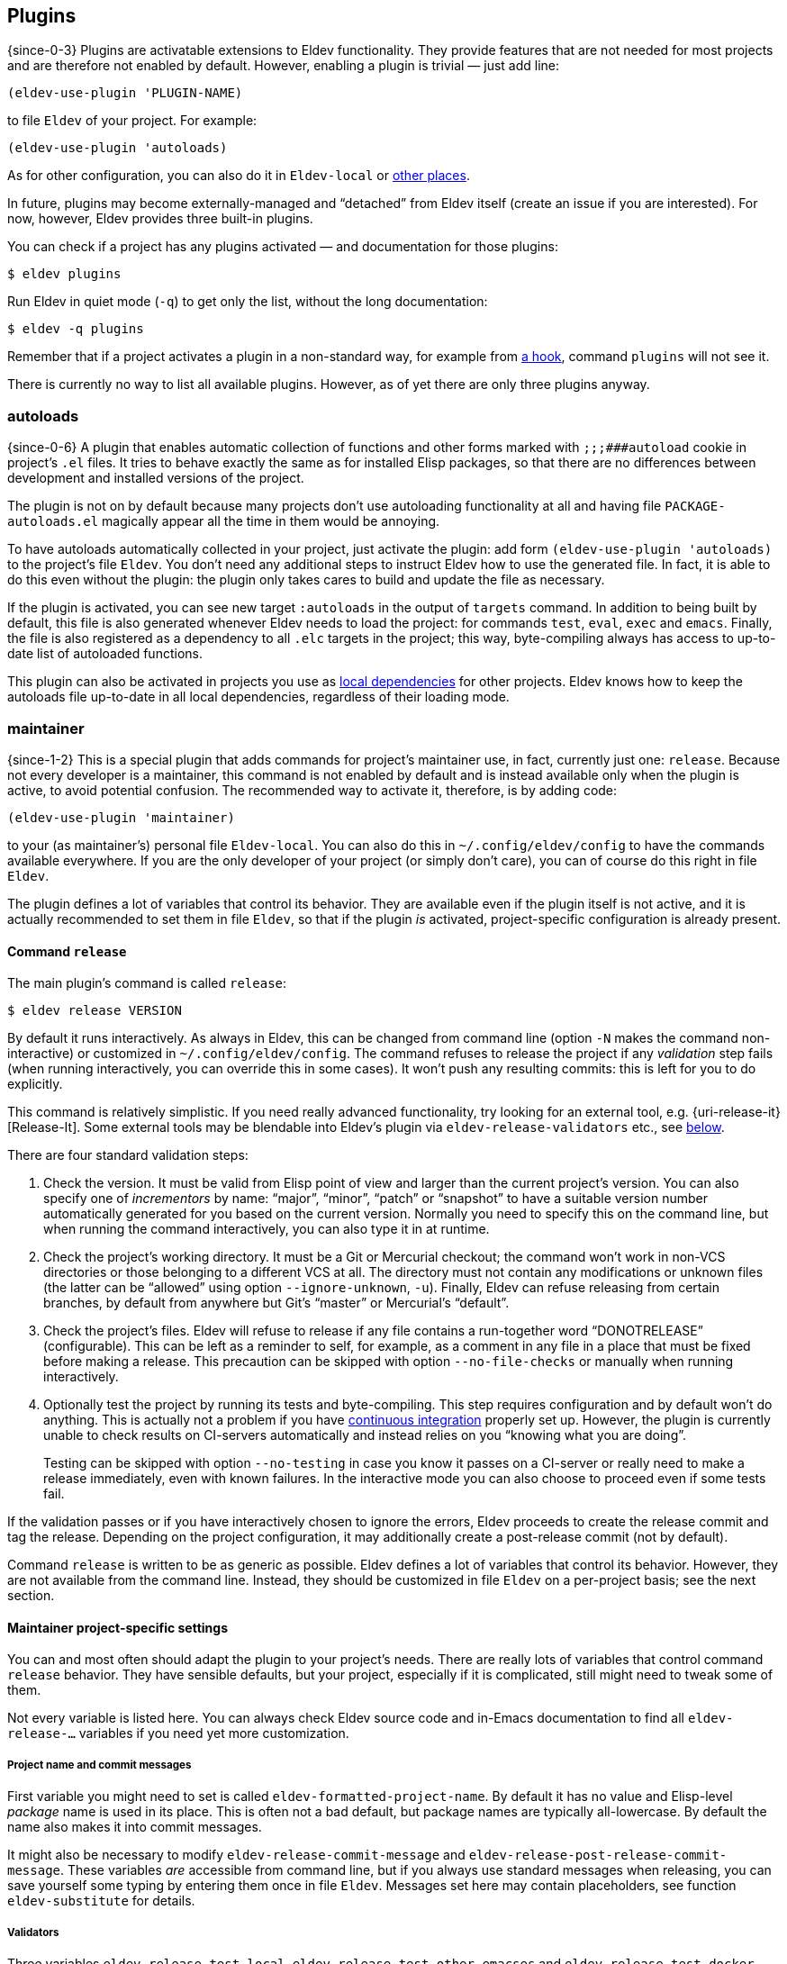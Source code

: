 == Plugins

{since-0-3} Plugins are activatable extensions to Eldev functionality.
They provide features that are not needed for most projects and
are therefore not enabled by default.  However, enabling a plugin is
trivial — just add line:

[source]
----
(eldev-use-plugin 'PLUGIN-NAME)
----

to file `Eldev` of your project.  For example:

[source]
----
(eldev-use-plugin 'autoloads)
----

As for other configuration, you can also do it in `Eldev-local` or
<<setup-procedure,other places>>.

In future, plugins may become externally-managed and “detached” from
Eldev itself (create an issue if you are interested).  For now,
however, Eldev provides three built-in plugins.

You can check if a project has any plugins activated — and
documentation for those plugins:

    $ eldev plugins

Run Eldev in quiet mode (`-q`) to get only the list, without the long
documentation:

    $ eldev -q plugins

Remember that if a project activates a plugin in a non-standard way,
for example from <<hooks,a hook>>, command `plugins` will not see it.

There is currently no way to list all available plugins.  However, as
of yet there are only three plugins anyway.

[#autoloads-plugin]
=== autoloads

{since-0-6} A plugin that enables automatic collection of functions
and other forms marked with `;;;###autoload` cookie in project’s `.el`
files.  It tries to behave exactly the same as for installed Elisp
packages, so that there are no differences between development and
installed versions of the project.

The plugin is not on by default because many projects don’t use
autoloading functionality at all and having file
`PACKAGE-autoloads.el` magically appear all the time in them would be
annoying.

To have autoloads automatically collected in your project, just
activate the plugin: add form `(eldev-use-plugin 'autoloads)` to the
project’s file `Eldev`.  You don’t need any additional steps to
instruct Eldev how to use the generated file.  In fact, it is able to
do this even without the plugin: the plugin only takes cares to build
and update the file as necessary.

If the plugin is activated, you can see new target `:autoloads` in the
output of `targets` command.  In addition to being built by default,
this file is also generated whenever Eldev needs to load the project:
for commands `test`, `eval`, `exec` and `emacs`.  Finally, the file is
also registered as a dependency to all `.elc` targets in the project;
this way, byte-compiling always has access to up-to-date list of
autoloaded functions.

This plugin can also be activated in projects you use as
<<local-dependencies,local dependencies>> for other projects.  Eldev
knows how to keep the autoloads file up-to-date in all local
dependencies, regardless of their loading mode.

[#maintainer-plugin]
=== maintainer

{since-1-2} This is a special plugin that adds commands for project’s
maintainer use, in fact, currently just one: `release`.  Because not
every developer is a maintainer, this command is not enabled by
default and is instead available only when the plugin is active, to
avoid potential confusion.  The recommended way to activate it,
therefore, is by adding code:

[source]
----
(eldev-use-plugin 'maintainer)
----

to your (as maintainer’s) personal file `Eldev-local`.  You can also
do this in `~/.config/eldev/config` to have the commands available
everywhere.  If you are the only developer of your project (or simply
don’t care), you can of course do this right in file `Eldev`.

The plugin defines a lot of variables that control its behavior.  They
are available even if the plugin itself is not active, and it is
actually recommended to set them in file `Eldev`, so that if the
plugin _is_ activated, project-specific configuration is already
present.

==== Command `release`

The main plugin’s command is called `release`:

    $ eldev release VERSION

By default it runs interactively.  As always in Eldev, this can be
changed from command line (option `-N` makes the command
non-interactive) or customized in `~/.config/eldev/config`.  The
command refuses to release the project if any _validation_ step fails
(when running interactively, you can override this in some cases).  It
won’t push any resulting commits: this is left for you to do
explicitly.

This command is relatively simplistic.  If you need really advanced
functionality, try looking for an external tool, e.g.
{uri-release-it}[Release-It].  Some external tools may be blendable
into Eldev’s plugin via `eldev-release-validators` etc., see
<<maintainer-settings,below>>.

There are four standard validation steps:

. Check the version.  It must be valid from Elisp point of view and
  larger than the current project’s version.  You can also specify one
  of _incrementors_ by name: “major”, “minor”, “patch” or “snapshot”
  to have a suitable version number automatically generated for you
  based on the current version.  Normally you need to specify this on
  the command line, but when running the command interactively, you
  can also type it in at runtime.

. Check the project’s working directory.  It must be a Git or
  Mercurial checkout; the command won’t work in non-VCS directories or
  those belonging to a different VCS at all.  The directory must not
  contain any modifications or unknown files (the latter can be
  “allowed” using option `--ignore-unknown`, `-u`).  Finally, Eldev
  can refuse releasing from certain branches, by default from anywhere
  but Git’s “master” or Mercurial’s “default”.

. Check the project’s files.  Eldev will refuse to release if any file
  contains a run-together word “DONOT{empty}RELEASE” (configurable).
  This can be left as a reminder to self, for example, as a comment in
  any file in a place that must be fixed before making a release.
  This precaution can be skipped with option `--no-file-checks` or
  manually when running interactively.

. Optionally test the project by running its tests and byte-compiling.
  This step requires configuration and by default won’t do anything.
  This is actually not a problem if you have
  <<continuous-integration,continuous integration>> properly set up.
  However, the plugin is currently unable to check results on
  CI-servers automatically and instead relies on you “knowing what you
  are doing”.
+
Testing can be skipped with option `--no-testing` in case you know it
passes on a CI-server or really need to make a release immediately,
even with known failures.  In the interactive mode you can also choose
to proceed even if some tests fail.

If the validation passes or if you have interactively chosen to ignore
the errors, Eldev proceeds to create the release commit and tag the
release.  Depending on the project configuration, it may additionally
create a post-release commit (not by default).

Command `release` is written to be as generic as possible.  Eldev
defines a lot of variables that control its behavior.  However, they
are not available from the command line.  Instead, they should be
customized in file `Eldev` on a per-project basis; see the next
section.

[#maintainer-settings]
==== Maintainer project-specific settings

You can and most often should adapt the plugin to your project’s
needs.  There are really lots of variables that control command
`release` behavior.  They have sensible defaults, but your project,
especially if it is complicated, still might need to tweak some of
them.

Not every variable is listed here.  You can always check Eldev source
code and in-Emacs documentation to find all `eldev-release-…`
variables if you need yet more customization.

[discrete]
===== Project name and commit messages

First variable you might need to set is called
`eldev-formatted-project-name`.  By default it has no value and
Elisp-level _package_ name is used in its place.  This is often not a
bad default, but package names are typically all-lowercase.  By
default the name also makes it into commit messages.

It might also be necessary to modify `eldev-release-commit-message`
and `eldev-release-post-release-commit-message`.  These variables
_are_ accessible from command line, but if you always use standard
messages when releasing, you can save yourself some typing by entering
them once in file `Eldev`.  Messages set here may contain
placeholders, see function `eldev-substitute` for details.

[discrete]
===== Validators

Three variables `eldev-release-test-local`,
`eldev-release-test-other-emacses` and
`eldev-release-test-docker-images` let you configure local
<<testing,testing>> before releasing.  Standard configuration includes
no testing and Eldev simply relies on you knowing that the code is
bug-free, e.g. from <<continuous-integration,continuous integration>>
results.

In addition to the four standard validation steps, you can define
additional _validators_ by modifying hook `eldev-release-validators`.
This lets you perform additional checks when releasing your project,
e.g. checking if the documentation is up-to-date.  Macro
`eldev-call-process` is particularly useful for implementing those in
case you need to invoke external (i.e. non-Elisp) tools.

[discrete]
===== Preparing the release

Once validation is complete, Eldev _prepares_ the release commit.
Actually, the only standard step for this is updating package version.
This Eldev can do automatically whether you use package headers, or
have a prewritten `…-pkg.el` file.

If you need to perform any other steps, you can use hook
`eldev-release-preparators`.  Functions hooked here may do whatever is
needed for your project.  Any changes in the registered VCS files will
be included into the commit.  However, if you create another file, you
need to register it by VCS first.

[discrete]
===== Post-release commit

Many projects include a _post-release commit_ in their release flow
that e.g. bumps project version to a “snapshot” one, so that it is
always obvious if checked out source code corresponds to an official
release or not.  To enable this for your project, set variable
`eldev-release-post-release-commit` to t or a function; for example:

[source]
----
(setf eldev-release-post-release-commit
      (lambda (version)
        (let ((eldev-release-min-version-size 3))
          (eldev-release-next-snapshot-version-unless-already-snapshot version))))
----

Here we say that we do want to bump a version, but only if it is not a
snapshot already (command `release` lets you create snapshot releases
too).  We also temporarily rebind `eldev-release-min-version-size` to
ensure that `snapshot` is added only after the patch (i.e. the third
component) number.  If `version` is returned unchanged, the
post-release commit is created, but without bumping the version.  If
nil is returned, however, post-release commit is canceled altogether.

Like with the main commit, you can modify hook
`eldev-release-post-release-preparators` to add special steps.

[#undercover-plugin]
=== undercover

{since-0-3} This built-in plugin provides integration with
{uri-undercover}[undercover] tool that generates coverage reports for
your tests.  It is active only for <<testing,command `test`>>.  By
default, behavior of the tool is unaltered (with the exception that
reports are not merged), so effectively it will do nothing unless run
on a supported <<continuous-integration,continuous integration>>
server.

To have your project’s code coverage statistics automatically gathered
during continuous integration, all you need to do is:

. Activate the plugin: add `(eldev-use-plugin 'undercover)` to your
  project’s file `Eldev`.

. Make sure that command `test` is executed during automated testing
  (e.g. in file `.travis.yml`) in `as-is`, `source` or `built-source`
  <<loading-modes,loading mode>>.  If you want, you can run it
  again additionally in `packaged` mode.

The plugin adds two options for command `test`: `--undercover` (`-u`)
and `--undercover-report` (`-U`).  First option can be used to
configure the plugin and the tool, the second — to change report
filename.  Value for the option `-u` should be a comma and/or
space-separated list of any of the following flags:

`auto`, `on` (`always`), `off` (`never`)::

    whether to generate the report; default value is `auto`;

`coveralls`, `simplecov`, `codecov`, `text`::

    format of the report to generate; default is `coveralls`;

`merge`, `restart`::

    whether to merge with existing report; note that by default report
    is _restarted_, i.e. existing report file is deleted;

`send`, `dontsend`::

    whether to send the generated report to
    {uri-coveralls}[coveralls.io] (only for the suitable format);
    default is to send.

Additionally, when `eldev-dwim` is non-nil, certain flags can affect
each other:

* if report format is not set explicitly, it is derived from extension
  of report filename if possible: `.json` for `simplecov` format,
  `.txt` or `.text` for a text report; `codecov` format cannot be set
  this way, currently;
* when requested format is not `coveralls`, report is always generated
  unless `auto` or `off` (`never`) is specified explicitly.

Based on the above, easiest way to generate a local coverage report is
something like this:

    $ eldev test -U simplecov.json

Full help for the plugin can always be checked by running `eldev
plugins` in a project with the plugin activated.
